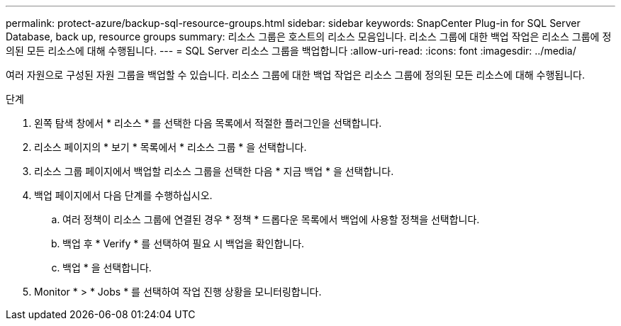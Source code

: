 ---
permalink: protect-azure/backup-sql-resource-groups.html 
sidebar: sidebar 
keywords: SnapCenter Plug-in for SQL Server Database, back up, resource groups 
summary: 리소스 그룹은 호스트의 리소스 모음입니다. 리소스 그룹에 대한 백업 작업은 리소스 그룹에 정의된 모든 리소스에 대해 수행됩니다. 
---
= SQL Server 리소스 그룹을 백업합니다
:allow-uri-read: 
:icons: font
:imagesdir: ../media/


[role="lead"]
여러 자원으로 구성된 자원 그룹을 백업할 수 있습니다. 리소스 그룹에 대한 백업 작업은 리소스 그룹에 정의된 모든 리소스에 대해 수행됩니다.

.단계
. 왼쪽 탐색 창에서 * 리소스 * 를 선택한 다음 목록에서 적절한 플러그인을 선택합니다.
. 리소스 페이지의 * 보기 * 목록에서 * 리소스 그룹 * 을 선택합니다.
. 리소스 그룹 페이지에서 백업할 리소스 그룹을 선택한 다음 * 지금 백업 * 을 선택합니다.
. 백업 페이지에서 다음 단계를 수행하십시오.
+
.. 여러 정책이 리소스 그룹에 연결된 경우 * 정책 * 드롭다운 목록에서 백업에 사용할 정책을 선택합니다.
.. 백업 후 * Verify * 를 선택하여 필요 시 백업을 확인합니다.
.. 백업 * 을 선택합니다.


. Monitor * > * Jobs * 를 선택하여 작업 진행 상황을 모니터링합니다.

